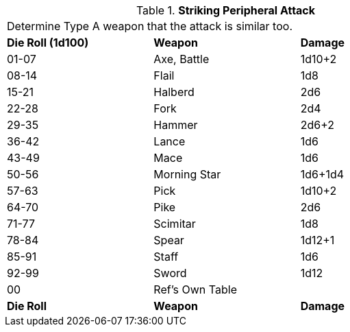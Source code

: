 // Table 5.12 Type A Weapon Type
.*Striking Peripheral Attack*
[width="75%",cols="^,<,<"]
|===
3+<|Determine Type A weapon that the attack is similar too. 
s|Die Roll (1d100)
s|Weapon
s|Damage 

|01-07
|Axe, Battle
|1d10+2

|08-14
|Flail
|1d8

|15-21
|Halberd
|2d6

|22-28
|Fork
|2d4

|29-35
|Hammer
|2d6+2

|36-42
|Lance
|1d6

|43-49
|Mace
|1d6

|50-56
|Morning Star
|1d6+1d4

|57-63
|Pick
|1d10+2

|64-70
|Pike
|2d6

|71-77
|Scimitar
|1d8

|78-84
|Spear
|1d12+1

|85-91
|Staff
|1d6

|92-99
|Sword
|1d12

|00
|Ref's Own Table
|

s|Die Roll
s|Weapon
s|Damage 
|===
